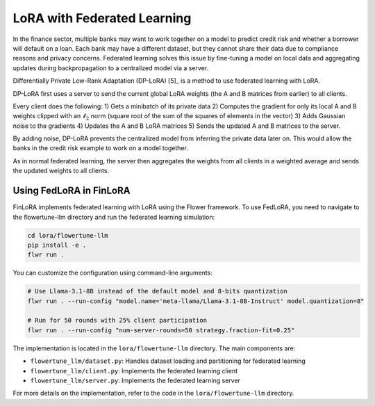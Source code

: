 
LoRA with Federated Learning
~~~~~~~~~~~~~~~~~~~~~~~~~~~~

In the finance sector, multiple banks may want to work together on a model to predict credit risk and whether a borrower will default on a loan. Each bank may have a different dataset, but they cannot share their data due to compliance reasons and privacy concerns. Federated learning solves this issue by fine-tuning a model on local data and aggregating updates during backpropagation to a centralized model via a server.

Differentially Private Low-Rank Adaptation (DP-LoRA) [5]_ is a method to use federated learning with LoRA.

DP-LoRA first uses a server to send the current global LoRA weights (the A and B matrices from earlier) to all clients.

Every client does the following: 1) Gets a minibatch of its private data 2) Computes the gradient for only its local A and B weights clipped with an :math:`\ell_2` norm (square root of the sum of the squares of elements in the vector) 3) Adds Gaussian noise to the gradients 4) Updates the A and B LoRA matrices 5) Sends the updated A and B matrices to the server.

By adding noise, DP-LoRA prevents the centralized model from inferring the private data later on. This would allow the banks in the credit risk example to work on a model together.

As in normal federated learning, the server then aggregates the weights from all clients in a weighted average and sends the updated weights to all clients.

Using FedLoRA in FinLoRA
------------------------

FinLoRA implements federated learning with LoRA using the Flower framework. To use FedLoRA, you need to navigate to the flowertune-llm directory and run the federated learning simulation:

.. code-block:: bash

   cd lora/flowertune-llm
   pip install -e .
   flwr run .

You can customize the configuration using command-line arguments:

.. code-block:: bash

   # Use Llama-3.1-8B instead of the default model and 8-bits quantization
   flwr run . --run-config "model.name='meta-llama/Llama-3.1-8B-Instruct' model.quantization=8"

   # Run for 50 rounds with 25% client participation
   flwr run . --run-config "num-server-rounds=50 strategy.fraction-fit=0.25"

The implementation is located in the ``lora/flowertune-llm`` directory. The main components are:

- ``flowertune_llm/dataset.py``: Handles dataset loading and partitioning for federated learning
- ``flowertune_llm/client.py``: Implements the federated learning client
- ``flowertune_llm/server.py``: Implements the federated learning server

For more details on the implementation, refer to the code in the ``lora/flowertune-llm`` directory.
